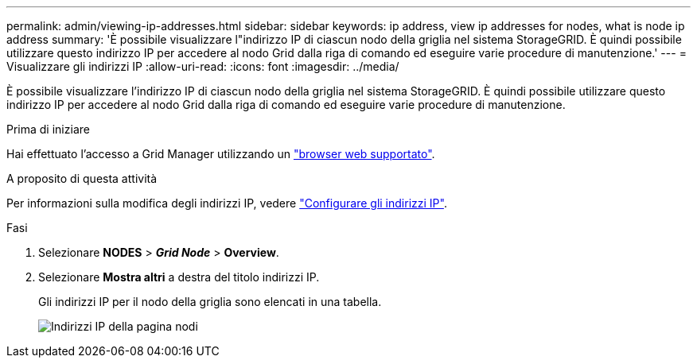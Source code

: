 ---
permalink: admin/viewing-ip-addresses.html 
sidebar: sidebar 
keywords: ip address, view ip addresses for nodes, what is node ip address 
summary: 'È possibile visualizzare l"indirizzo IP di ciascun nodo della griglia nel sistema StorageGRID. È quindi possibile utilizzare questo indirizzo IP per accedere al nodo Grid dalla riga di comando ed eseguire varie procedure di manutenzione.' 
---
= Visualizzare gli indirizzi IP
:allow-uri-read: 
:icons: font
:imagesdir: ../media/


[role="lead"]
È possibile visualizzare l'indirizzo IP di ciascun nodo della griglia nel sistema StorageGRID. È quindi possibile utilizzare questo indirizzo IP per accedere al nodo Grid dalla riga di comando ed eseguire varie procedure di manutenzione.

.Prima di iniziare
Hai effettuato l'accesso a Grid Manager utilizzando un link:../admin/web-browser-requirements.html["browser web supportato"].

.A proposito di questa attività
Per informazioni sulla modifica degli indirizzi IP, vedere link:../maintain/configuring-ip-addresses.html["Configurare gli indirizzi IP"].

.Fasi
. Selezionare *NODES* > *_Grid Node_* > *Overview*.
. Selezionare *Mostra altri* a destra del titolo indirizzi IP.
+
Gli indirizzi IP per il nodo della griglia sono elencati in una tabella.

+
image::../media/nodes_page_overview_tab_extended.png[Indirizzi IP della pagina nodi]


